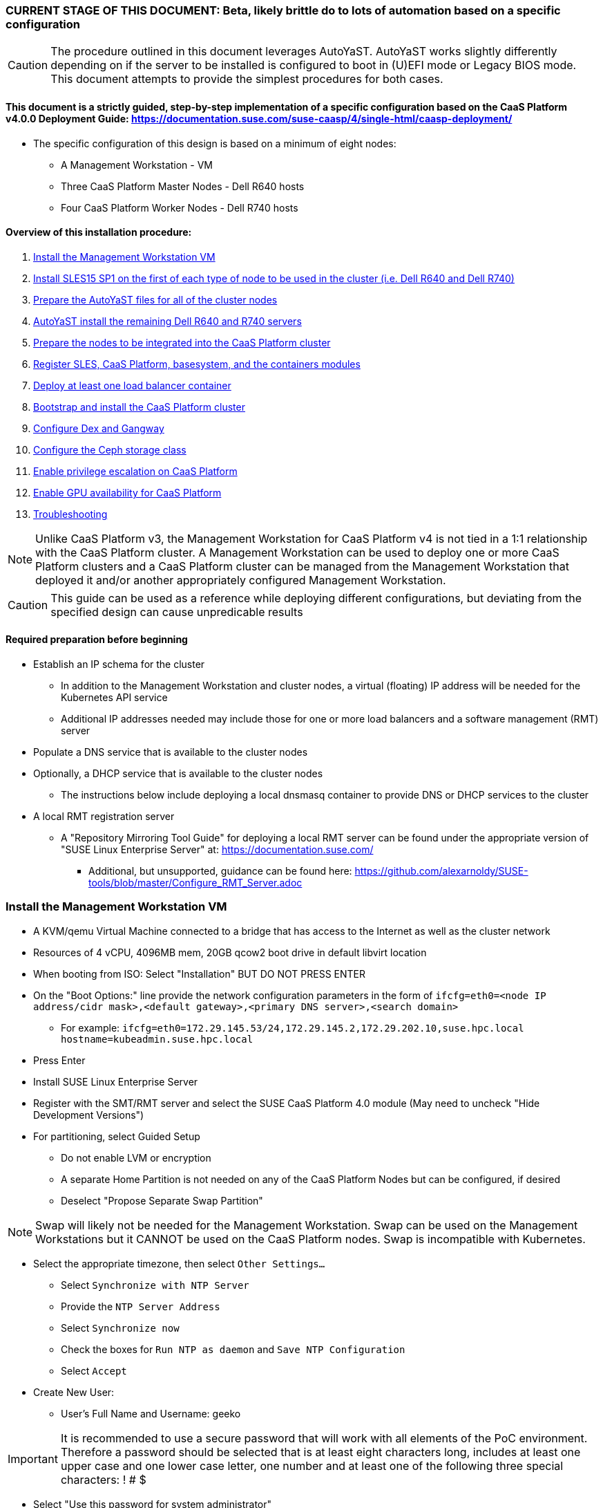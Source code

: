 ### CURRENT STAGE OF THIS DOCUMENT: Beta, likely brittle do to lots of automation based on a specific configuration

CAUTION: The procedure outlined in this document leverages AutoYaST. AutoYaST works slightly differently depending on if the server to be installed is configured to boot in (U)EFI mode or Legacy BIOS mode. This document attempts to provide the simplest procedures for both cases. 

#### This document is a strictly guided, step-by-step implementation of a specific configuration based on the CaaS Platform v4.0.0 Deployment Guide: https://documentation.suse.com/suse-caasp/4/single-html/caasp-deployment/
* The specific configuration of this design is based on a minimum of eight nodes:
** A Management Workstation - VM 
** Three CaaS Platform Master Nodes - Dell R640 hosts
** Four CaaS Platform Worker Nodes - Dell R740 hosts

==== Overview of this installation procedure:
. <<anchor-10>>
. <<anchor-20>>
. <<anchor-30>>
. <<anchor-40>>
. <<anchor-50>>
. <<anchor-60>>
. <<anchor-65>>
. <<anchor-70>>
. <<anchor-80>>
. <<anchor-90>>
. <<anchor-100>>
. <<anchor-110>>
. <<anchor-120>>

NOTE: Unlike CaaS Platform v3, the Management Workstation for CaaS Platform v4 is not tied in a 1:1 relationship with the CaaS Platform cluster.
      A Management Workstation can be used to deploy one or more CaaS Platform clusters and a CaaS Platform cluster can be managed from the 
      Management Workstation that deployed it and/or another appropriately configured Management Workstation.

CAUTION: This guide can be used as a reference while deploying different configurations, but deviating from the specified design can cause unpredicable results


==== Required preparation before beginning
* Establish an IP schema for the cluster
** In addition to the Management Workstation and cluster nodes, a virtual (floating) IP address will be needed for the Kubernetes API service
** Additional IP addresses needed may include those for one or more load balancers and a software management (RMT) server
* Populate a DNS service that is available to the cluster nodes
* Optionally, a DHCP service that is available to the cluster nodes
** The instructions below include deploying a local dnsmasq container to provide DNS or DHCP services to the cluster
* A local RMT registration server
** A "Repository Mirroring Tool Guide" for deploying a local RMT server can be found under the appropriate version of "SUSE Linux Enterprise Server" at: https://documentation.suse.com/
*** Additional, but unsupported, guidance can be found here: https://github.com/alexarnoldy/SUSE-tools/blob/master/Configure_RMT_Server.adoc

[[anchor-10]]
=== Install the Management Workstation VM

* A KVM/qemu Virtual Machine connected to a bridge that has access to the Internet as well as the cluster network
* Resources of 4 vCPU, 4096MB mem, 20GB qcow2 boot drive in default libvirt location
* When booting from ISO: Select "Installation" BUT DO NOT PRESS ENTER
* On the "Boot Options:" line provide the network configuration parameters in the form of `ifcfg=eth0=<node IP address/cidr mask>,<default gateway>,<primary DNS server>,<search domain>`
** For example: `ifcfg=eth0=172.29.145.53/24,172.29.145.2,172.29.202.10,suse.hpc.local hostname=kubeadmin.suse.hpc.local`
* Press Enter
* Install SUSE Linux Enterprise Server
* Register with the SMT/RMT server and select the SUSE CaaS Platform 4.0 module (May need to uncheck "Hide Development Versions")
* For partitioning, select Guided Setup
** Do not enable LVM or encryption
** A separate Home Partition is not needed on any of the CaaS Platform Nodes but can be configured, if desired
** Deselect "Propose Separate Swap Partition"

NOTE: Swap will likely not be needed for the Management Workstation. Swap can be used on the Management Workstations but it CANNOT be used on the CaaS Platform nodes. Swap is incompatible with Kubernetes.

* Select the appropriate timezone, then select `Other Settings...`
** Select `Synchronize with NTP Server`
** Provide the `NTP Server Address`
** Select `Synchronize now`
** Check the boxes for `Run NTP as daemon` and `Save NTP Configuration`
** Select `Accept`

* Create New User:
** User's Full Name and Username: geeko

IMPORTANT: It is recommended to use a secure password that will work with all elements of the PoC environment. Therefore a password should be selected that is at least eight characters long, includes at least one upper case and one lower case letter, one number and at least one of the following three special characters: ! # $

** Select "Use this password for system administrator" 
* On the final "Installation Settings" screen:
** Under Security, disable the Firewall
* Install


==== Finish preparing the Management workstation:
* Enable passwordless sudo for the user geeko
----
sudo bash -c "echo 'geeko ALL=(ALL) NOPASSWD: ALL' >> /etc/sudoers.d/01geeko"
----
* `ssh-keygen`
** Accept the defaults, though a passphrase can be configured here, if desired
* Update the NTP client settings. 
** `sudo yast timezone`
*** `other Settings`
*** `Synchronize with NTP server`
*** Enter `172.29.202.15` under `NTP Server Access`
*** `Synchronize now`
**** Synchronizing with the NTP service will take several seconds but should complete without error
*** `Run NTP as daemon`
*** `Save NTP Configuration`
*** `Accept`, then `OK`

==== Create a file to reference all of the CaaS Platform cluster nodes
* `mkdir ~/autoyast_templates`
----
cat <<EOF> ~/autoyast_templates/.all_nodes
mstr1.suse.hpc.local
mstr2.suse.hpc.local
mstr3.suse.hpc.local
wrkr1.suse.hpc.local
wrkr2.suse.hpc.local
wrkr3.suse.hpc.local
wrkr4.suse.hpc.local
EOF
----

==== Optionally, setup a local DNS/DHCP container

TIP: This step reduces the amount of typing (and thus the chances of typos) at the GRuB line when AutoYaST installing the cluster nodes, but is not required to successfully install the cluster. 

CAUTION: It is highly recommended to verify there is not an existing DHCP server on the subnet before continuing (See the Troubleshooting section in the opensuse-dnsmasq-container link below)

TIP: This step is primarily intended to support AutoYaST installation. However, if an external DNS server is not available, this DNS/DHCP container can be used to support the installed and configured CaaS Platform cluster.

* After cloning the repository in the link below, update the dnsmasq_hosts file with at least one entry that points to the Management Workstation, such as `172.29.145.53    kubeadmin`
** Eventually all cluster nodes, plus the Management Workstation and all load balancers will need to be resolve all members of the cluster environment
* Ensure the DHCP configuration in the dnsmasq.conf file includes the correct default router and points to the Management Workstation's cluster network IP address for DNS resolution

* Follow the README.adoc file to create a DNS+DHCP https://github.com/alexarnoldy/opensuse-dnsmasq-container[openSUSE Dnsmasq container]

==== Optionally, setup a local NTP container

* After cloning the repository in the link below, update the chrony.conf file

* Follow the README.adoc file to create a chrony https://github.com/alexarnoldy/opensuse-chrony-container[openSUSE Chrony container]

==== Setup the nginx webserver container to serve AutoYaST templates

* `sudo zypper -n in podman`
* Verify that port 80 on this host is not currently in use: `ss -npr --listening | grep :80`

IMPORTANT: If port 80 is in use, specify a different port with the `-p <container port>:<host port>`` option, or a random high port with the `-P` option in the following command

* Launch nginx webserver container: `cd ~; sudo podman run --name autoyast-nginx -v /home/geeko/autoyast_templates:/usr/share/nginx/html:ro -p 80:80 -d nginx:latest`

IMPORTANT: This container WILL NOT automatically start after rebooting the Management Workstation. Use `sudo podman start autoyast-nginx` to start it manually

NOTE: If the webserver on the Managment Workstation is using a port other than 80, specify that port in the curl command below, i.e. `curl http://kubeadmin:<port>/.all_nodes`. The port can be verified with `sudo podman ps`

* Test that files in the autoyast_templates directory are available on the cluster network (if possible, from another system connected to the clsuter network): `curl http://kubeadmin/.all_nodes`
** The output should display the contents of the .all_nodes file

TIP: In some cases the command above will fail to resolve to the correct IP address for the Management Workstation. In those cases, simply use the Management Workstation's cluster network IP address.


[[anchor-20]]
=== Install SLES15 SP1 on the first of each type of node to be used in the cluster (i.e. Dell R640 and Dell R740)
* Nodes must have access to the Internet, as well as the cluster network; and the DNS, NTP, and RMT servers
* Start the node from DVD or ISO,  Select "Installation" at the DVD GRuB screen, but DO NOT PRESS ENTER
** If there is a "Boot Options" line near the bottom of the screen, provide the Network configuration parameters, as shown below. When ready, press Enter to boot the system.
** If there IS NOT a "Boot Options" line near the bottom of the screen, press the "e" key. Then, provide the Network configuration parameters as shown below, at the end of the "linuxefi" line (Be sure to insert a space after "splash=silent"). When ready, press Ctrl+x to boot the system.
*** Network configuration parameters: `ifcfg=em1=<node IP address/cidr mask>,<default gateway>,<primary DNS server>,<search domain> hostname=<FQDN of node>`
** For example: `ifcfg=em1=172.29.145.61/24,172.29.145.2,172.29.202.10,suse.hpc.local hostname=mstr1.suse.hpc.local`
* Register with the RMT server and select the SUSE CaaS Platform 4.0 module (May need to uncheck "Hide Development Modules" to see it)
* For partitioning, select Guided Setup
** For best performance select XFS filesystem for the root partition
** A separate Home Partition is not needed on any of the CaaS Platform Nodes but can be configured, if desired
** Deselect "Propose Separate Swap Partition"

CAUTION: Swap is incompatible with Kubernetes.

* Select the appropriate timezone, then select `Other Settings...`
** Select `Synchronize with NTP Server`
** Provide the `NTP Server Address`
** Select `Synchronize now`
** Check the boxes for `Run NTP as daemon` and `Save NTP Configuration`
** Select `Accept`

* Create New User:
** User's Full Name and Username: geeko

IMPORTANT: It is recommended to use a secure password that will work with all elements of the PoC environment. Therefore a password should be selected that includes at least one upper case and one lower case letter, one number and at least one of the following three special characters: ! # $

** Select "Use this password for system administrator" 
* On the final "Installation Settings" screen:
** Under Security, disable the Firewall
* Install


==== Finish preparing the first Dell servers:

* From the Management Workstation, add the geeko@kubeadmin SSH credentials to the server: `ssh-copy-id -i /home/geeko/.ssh/id_rsa.pub <hostname>`

NOTE: Peform the following steps on each of the two installed servers

.Enable passwordless sudo access for the geeko user
* `sudo bash -c "echo 'geeko ALL=(ALL) NOPASSWD: ALL' > /etc/sudoers.d/01geeko"`

////
Shouldn't be needed now that it's done during the install
.Update the NTP client settings 
** `sudo yast timezone`
*** Ensure the selected timezone is correct
*** `other Settings`
*** `Synchronize with NTP server`
*** Enter `172.29.202.15` under `NTP Server Access`
*** `Synchronize now`
**** Synchronizing with the NTP service will take several seconds but should complete without error
*** `Run NTP as daemon`
*** `Save NTP Configuration`
*** `Accept`, then `OK`
////

==== If needed, adjust the first Dell servers' networking after they complete installation

NOTE: This document demonstrates the procedure for creating a bonded network from em1
    and em2, then assigning the node's IP address to that bond; however, your configuration may be different

NOTE: Peform the following steps on each of the two installed servers

TIP: Perform the following steps from the server's console

TIP: In yast, Tab will help you navigate through panes and options. Each option in yast will have a letter highlighted.
     Using "Alt" + that letter will directly open that option.

** `sudo yast lan`
** `(Use tab and the arrow keys to highlight em1) -> Delete -> OK`
** `sudo yast lan`
** `Add -> Device Type -> Bond -> Next`
** `(Select Statically Assigned IP Address) -> IP Address -> (input the server's IP address)`
** `(Adjust the Subnet Mask, if needed) -> Bonded Slaves -> Yes`
** `(Select both em1 and em2) -> Next`
** `Routing -> (Ensure the Device for Default IPv4 Gateway is "-") -> OK`
* Verify networking is functioning correctly:
** `ip a`
** `ping opensuse.com`

==== Ensure swap is not enabled. Swap is incompatible with Kubernetes
* `cat /proc/swaps`
** Should return a header line, but nothing else
* `grep swap /etc/fstab`
** Should return nothing
*** If swap is enabled, remote the swap line from the /etc/fstab file and reboot

[[anchor-30]]
=== Prepare the AutoYaST files for all of the cluster nodes

==== Create an AutoYaST clone file of the first Dell R640 and Dell R740 servers

NOTE: Peform the following steps on each of the two installed servers

* `sudo yast2 clone_system`
** Approve the installation of the autoyast2 package
* `sudo mv /root/autoinst.xml ~/$(hostname).xml`
* `sudo chown -R geeko:users ~/$(hostname).xml`
* `scp ~/$(hostname).xml kubeadmin.suse.hpc.local:~/autoyast_templates/`


==== Create the AutoYaST files for the remaining nodes  

NOTE: Peform the following steps on the Management Workstation

* Make a copy of the first servers' AutoYaST file for each of the remaining nodes, naming them with the hostname of the node and ending in .xml
** An example of this operation, might be:
----
cd ~/autoyast_templates/
for NODE in mstr2 mstr3; do cp -p mstr1.xml ${NODE}.xml; done
for NODE in wrkr2 wrkr3 wrkr4; do cp -p wrkr1.xml ${NODE}.xml; done
----

CAUTION: Take care not to mix up the two different types of servers. Applying the Dell R640 AutoYaST file to a Dell R740, or vise versa, could yeild unexpected results.

==== Adjust the XML files to with the correct hostnames and IP addresses of the cluster nodes

IMPORTANT: Before continuing, ensure each cluster node has an XML file as well as an entry in the .all_nodes file

NOTE: Peform the following steps once for each of the two installed servers (i.e. once for the Dell R640, then again for the Dell R740)

* Update the hostnames in the nodes' XML files:
** Set this variable to the hostname (not the FQDN) of the installed server (i.e. the installed Dell R640): `export FIRST_HOSTNAME=`
** Execute this loop:
----
cd ~/autoyast_templates
rm -f /tmp/hostname_update 
for EACH in $(ls -1 mstr* wrkr*)
do 
NEW_HOSTNAME=$(echo ${EACH} | awk -F. '{print$1}')
echo "sed -i 's/${FIRST_HOSTNAME}/${NEW_HOSTNAME}/g' ${EACH}" >> /tmp/hostname_update
done
----
** Review the /tmp/hostname_update file to ensure the sed commands to change the hostnames are correct: `grep -v suse /tmp/hostname_update`
*** Correct any mistakes in the file, then execute the commands in it: `bash /tmp/hostname_update`
* Update the IP addresses in the XML files:
** Set this variable to the IP address of the installed server: `export FIRST_IP=`

TIP: Get the correct IP address with the command: `grep ipaddr <hostname>.xml` where <hostname> is the first node installed
** Execute this loop:
----
cd ~/autoyast_templates
rm -f /tmp/IP_update 
for EACH in $(ls -1 mstr* wrkr*)
do 
NEW_IP=$(getent hosts $(echo ${EACH} | awk -F. '{print$1}') | awk '{print$1}')
echo "sed -i 's/${FIRST_IP}/${NEW_IP}/g' ${EACH}" >> /tmp/IP_update
done
----
** Review the /tmp/hostname_update file to ensure the sed commands to change the IP addresses are correct: `grep -v suse /tmp/IP_update`
*** Correct any mistakes in the file, then execute the commands in it: `bash /tmp/IP_update`

==== Test that each Worker Node XML file is available through the nginx webserver

NOTE: If the webserver on the Managment Workstation is using a port other than 80, specify that port in the command below, i.e. `curl -s http://kubeadmin:<port>/${EACH}.xml`. The port can be verified by running `sudo podman ps` on the Management Workstation.

----
for EACH in $(awk -F. '{print$1}' .all_nodes)
do 
echo ${EACH}
curl -s http://kubeadmin/${EACH}.xml| egrep "<hostname|ipaddr" | grep -v 127
echo ""
done
----
** Verify each hostname and IP address is correct for each cluster node


[[anchor-40]]
=== AutoYaST install the remaining Dell R640 and R740 servers

NOTE: Perform the following steps on each of the remaining Dell servers, adjusting the IP address and hostname portions of the AutoYaST parameters below

IMPORTANT: The procedure for installing via AutoYaST is slightly different depending on if the target server is configured to boot in (U)EFI mode or Legacy BIOS mode. Be sure to verify the boot mode for a bare-metal server before continuing. Virtual Machines commonly boot in Legacy BIOS mode. For more information, see the SLES15 SP1 AutoYaST guide: https://documentation.suse.com/sles/15-SP1/single-html/SLES-autoyast/#book-autoyast

* Provide the SLES 15 SP1 DVD1 installer DVD or ISO to the BIOS of the Master Node
* Start the Master Node from DVD or ISO,  Select "Installation" at the DVD GRuB screen, but DO NOT PRESS ENTER
** If there is a "Boot Options" line near the bottom of the screen, provide the AutoYaST parameters, shown below. When ready, press Enter to boot the system.
** If there IS NOT a "Boot Options" line near the bottom of the screen, press the "e" key. Then, provide the AutoYaST parameters shown below, at the end of the "linuxefi" line (Be sure to insert a space after "splash=silent"). When ready, press Ctrl+x to boot the system.

NOTE: If the webserver on the Managment Workstation is using a port other than 80, specify that port in the command below, i.e. `autoyast=http://kubeadmin:<port>/<node_name>.xml`. The port can be verified by running `sudo podman ps` on the Management Workstation.

*** AutoYaST parameters: `autoyast=http://kubeadmin/<node name>.xml ifcfg=em1=dhcp`
*** If DHCP is not available provide the network configuration parameters in the form of: `ifcfg=em1=<node IP address/cidr mask>,<default gateway>,<primary DNS server>,<search domain> hostname=<FQDN of node>`

TIP: In some cases the command above will fail to resolve to the correct IP address for the Management Workstation. In those cases, simply use the Management Workstation's cluster network IP address.


[[anchor-50]]
=== Prepare the nodes to be integrated into the CaaS Platform cluster

NOTE: The following commands must be run from the Management Workstation and require a .all_nodes file that contains the fully qualified hostnames of all cluster nodes. 

.Check the time skew of all nodes to be added to the cluster

* Ensure all nodes respond and the time skew is within 1 second: 
----
rm /tmp/*time-check
for EACH in `cat ~/autoyast_templates/.all_nodes` 
do bash -c "ssh $EACH date > /tmp/$EACH.time-check & " 
done 
date > /tmp/$(hostname -f).time-check 
sleep 1
grep -v suse /tmp/*time-check
rm /tmp/*time-check
----



.Enable passwordless sudo access for the geeko user
* Run the loop below and execute this command for each node: `sudo bash -c "echo 'geeko ALL=(ALL) NOPASSWD: ALL' > /etc/sudoers.d/01geeko"; exit`

NOTE: This step also verifies that DNS resolution is configured correctly. If resolution fails, ensure DNS records are correct and that the Management Workstation is using the correct DNS server

----
for EACH in `cat ~/autoyast_templates/.all_nodes`; do ssh $EACH ; done
----

.Verify passwordless SSH and sudo capabilities for the geeko user on all nodes
----
for EACH in `cat ~/autoyast_templates/.all_nodes`; do ssh $EACH sudo hostname -f; done
----
** It should return each fully qualified hostname with no additional interaction required
*** If any hosts prompt for a password, resolve the issue with `ssh-copy-id -i /home/geeko/.ssh/id_rsa.pub <hostname>` and retest

[[anchor-60]]
=== Register SLES, CaaS Platform, basesystem, and the containers modules

* Set this variable to the hostname or IP address of the RMT server: `export RMT_HOSTNAME=`
----
for EACH in `cat ~/autoyast_templates/.all_nodes`; do 
echo $EACH 
ssh $EACH sudo SUSEConnect --url http://${RMT_HOSTNAME} && \
ssh $EACH sudo SUSEConnect -p sle-module-containers/15.1/x86_64 && \
ssh $EACH sudo SUSEConnect -p caasp/4.0/x86_64 --url http://${RMT_HOSTNAME}
done
----


.Ensure caasp, SLES, basesystem, and containers are all "Registered"

* Each product should be followed by a line that says "Registered"
----
for EACH in `cat ~/autoyast_templates/.all_nodes`; do 
echo $EACH 
ssh $EACH sudo SUSEConnect -s | egrep -o --color "caasp|SLES|basesystem|containers|server-applications|\"Registered\"" && \
echo"" && read -p "Press Enter for next system"
done
----

==== Ensure swap is not enabled on any of the CaaS Platform hosts

----
for EACH in `cat ~/autoyast_templates/.all_nodes`; do echo $EACH; ssh $EACH cat /proc/swaps; echo ""; done
----
** Should return a header line for each node, but nothing else

==== Ensure name resolution is correcly configured on all cluster nodes and the Management Workstation

----
for EACH in `cat ~/autoyast_templates/.all_nodes`; do echo $EACH; ssh $EACH tail -2 /etc/resolv.conf; echo ""; done
echo kubeadmin
tail -2 /etc/resolv.conf
----

[[anchor-65]]
=== Deploy at least one load balancer container

NOTE: The load balancer(s) will present a cluster IP address for API clients to consume

* Follow the README.adoc file to create at least one https://github.com/alexarnoldy/nginx-load-balancer-container[nginx load balancer container] on the Management Workstation and/or other VM or non-cluster system
* The README.adoc file contains a link to the https://github.com/alexarnoldy/opensuse-keepalived-container[openSUSE keepalived container] which maintains the virtual IP address
* Ensure the DNS server that supports the cluster nodes can resolve a FQDN to the API virtual IP address, such as "172.29.145.50	mstr.suse.hpc.local"

==== Ensure all cluster nodes can reach resolve the name of, and reach, the load balancer

----
for EACH in `cat ~/autoyast_templates/.all_nodes`; do echo $EACH; ssh $EACH ping -c 2 mstr.suse.hpc.local; echo ""; done
----

==== Ensure all cluster nodes can reach resolve the name of, and reach, the RMT server

----
for EACH in `cat ~/autoyast_templates/.all_nodes`; do echo $EACH; ssh $EACH ping -c 2 smt.suse.hpc.local; echo ""; done
----

[[anchor-70]]
=== Bootstrap and install the CaaS Platform cluster

NOTE: Many of the steps in this process begin with running an ssh-agent process. While there's little harm in having multiple ssh-agents running at the same time, there's a security advantage to only running the ssh-agent when it's required. This methodology offers the added advantage of ensuring the ssh-agent is running during the procedure when it is required.

NOTE: Perform the following steps from the Management Workstation

////
.For any VM nodes, snapshot before instantiating the cluster
* Create snapshot
----
for EACH in `cat ~/autoyast_templates/.all_nodes`; do echo $EACH; ssh $EACH sudo virsh snapshot-create-as $EACH --name "before forming cluster"; echo ""; done
----
////

* Install the CaaS Platform management software and initialize the cluster definition
----
eval "$(ssh-agent -t 180)"
ssh-add /home/geeko/.ssh/id_rsa
sudo zypper --non-interactive install -t pattern SUSE-CaaSP-Management
cd ~; skuba cluster init --control-plane mstr.suse.hpc.local suse-caasp-hpc && cd ~/suse-caasp-hpc
kill ${SSH_AGENT_PID}
----

NOTE: --control-plane defines the FQDN of the load balancer. The second argument is the name to be givent to the new cluster.

////
* Ensure the SSH Agent is running and has the geeko user's RSA key loaded
** `ps -ef | grep ssh-agent`
*** If this doesn't return an ssh-agent running for the geeko user, run the following commands to start ssh-agent and add the Management Workstation's key:
**** `eval "$(ssh-agent)"`
**** `ssh-add /home/geeko/.ssh/id_rsa`
////

* Bootstrap the cluster 
----
eval "$(ssh-agent -t 180)"
ssh-add /home/geeko/.ssh/id_rsa
skuba node bootstrap --user geeko --sudo --target mstr1.suse.hpc.local mstr1
kill ${SSH_AGENT_PID}
----

NOTE: This command bootstraps the CaaS Platform cluster with mstr1.suse.hpc.local as the first master node. Internally, Kubernetes will assign this node the name "mstr1"

==== Join additional Master Nodes to the cluster
* To join all remainging Master Nodes in the ~/autoyast_templates/.all_nodes file, cd into the cluster directory (i.e. ~/suse-hpc-local/), then:

----
for MASTER_FQDN in `grep mstr ~/autoyast_templates/.all_nodes | tail -n+2`; do \
eval "$(ssh-agent -t 180)"
ssh-add /home/geeko/.ssh/id_rsa
MASTER=`echo $MASTER_FQDN | awk -F. '{print$1}'`; \
skuba node join --role master --user geeko --sudo \
--target $MASTER_FQDN $MASTER; \
kill ${SSH_AGENT_PID}
done
----

* To join a single Master Node to the cluster, cd into the cluster directory (i.e. ~/suse-hpc-local/), then:

----
eval "$(ssh-agent -t 180)"
cd ~/suse-caasp-hpc/
ssh-add /home/geeko/.ssh/id_rsa
export MASTER_FQDN=
----
----
MASTER=`echo $MASTER_FQDN | awk -F. '{print$1}'`; \
skuba node join --role master --user geeko --sudo \
--target $MASTER_FQDN $MASTER
kill ${SSH_AGENT_PID}
----

IMPORTANT: If any nodes will require additional configuration such as GPU integration, use the command `kubectl cordon <node name>` to prevent work from being assigned to it until it is ready.

==== Join Worker Nodes to the cluster
* To join all remainging Worker Nodes in the ~/autoyast_templates/.all_nodes file, cd into the cluster directory (i.e. ~/suse-hpc-local/), then:

----
for WORKER_FQDN in `grep wrkr ~/autoyast_templates/.all_nodes`; do \
eval "$(ssh-agent -t 180)"
ssh-add /home/geeko/.ssh/id_rsa
WORKER=`echo $WORKER_FQDN | awk -F. '{print$1}'`; \
skuba node join --role worker --user geeko --sudo \
--target $WORKER_FQDN $WORKER; \
kill ${SSH_AGENT_PID}
done
----

* To join a single Worker Node to the cluster, cd into the cluster directory (i.e. ~/suse-hpc-local/), then:
----
eval "$(ssh-agent -t 180)"
ssh-add /home/geeko/.ssh/id_rsa
export WORKER_FQDN=
----
----
WORKER=`echo $WORKER_FQDN | awk -F. '{print$1}'`; \
skuba node join --role worker --user geeko --sudo \
--target $WORKER_FQDN $WORKER
kill ${SSH_AGENT_PID}
----

IMPORTANT: If any nodes will require additional configuration such as GPU integration, use the command `kubectl cordon <node name>` to prevent work from being assigned to those nodes until they are ready.


==== Verify the status of the cluster
* `cd /home/geeko/suse-caasp-hpc`
* `skuba cluster status`

==== Enable the use of kubectl from the Management Workstation
* `echo export KUBECONFIG=/home/geeko/suse-caasp-hpc/admin.conf >> ~/.bashrc`
* `. ~/.bashrc` 
* `kubectl get nodes`

////
.For any VM nodes, snapshot immediately after instantiating the cluster
* Create snapshot script
----
cat <<EOF> /tmp/snap_after_cluster.sh
/bin/bash
sudo virsh list --all | grep "suse.hpc.local" | awk '{print$2}' > /tmp/k8s_nodes
for K8S_NODE in `cat /tmp/k8s_nodes`; do sudo virsh snapshot-create-as \$K8S_NODE --name "after forming cluster"; done
EOF
----

* scp the script to each node and execute it
----
for EACH in `cat .all_kvm_hosts`; do \
echo $EACH; scp /tmp/snap_after_cluster.sh $EACH:/tmp; \
ssh $EACH /tmp/snap_after_cluster.sh ; echo ""; \
done
----
////



[[anchor-80]]
=== Configure Dex and Gangway

==== Create the ClusterRoleBinding for the admins group
* `kubectl create clusterrolebinding ldap-admin-access --clusterrole=cluster-admin --group=admins`
* Edit the configmap: `kubectl --namespace=kube-system edit configmap oidc-dex-config`
* Restart Dex and Gangway pods:
----
kubectl --namespace=kube-system delete pod -l app=oidc-dex
kubectl --namespace=kube-system delete pod -l app=oidc-gangway
----
* Verify the new pods have started correctly: 
----
kubectl get pods -n kube-system -l app=oidc-dex -o wide 
kubectl get pods -n kube-system -l app=oidc-gangway -o wide 
----

==== Add the Dex self-signed cert to the Admin node:
* Get the cert from the dex pod: `kubectl exec -it -n kube-system $(kubectl get pod -n kube-system -l app=oidc-dex -o name | head -1) cat /etc/dex/pki/ca.crt > /tmp/mstr.suse.hpc.local:32000-ca.crt`
* Move the cert into place: `sudo mv /tmp/mstr.suse.hpc.local:32000-ca.crt /etc/pki/trust/anchors/`
* Update the certs: `sudo update-ca-certificates`

==== Test authentication:
* `skuba auth login -s https://mstr.suse.hpc.local:32000`
* Remove the kubeconf.txt file, if the login was successful: `rm kubeconf.txt`
* Use the Chromium browser to test logging into Gangway at https://mstr.suse.hpc.local:32001
** Log in with a user id, such as suse, rather than email address
** Try using Incognito Mode if cookie errors prevent logging in

[[anchor-90]]
=== Configure the Ceph storage class

NOTE: The following set of commands from the SES Administrative Workstation.

TIP: Use the command `ceph -s | grep osds` to find the number of OSDS in your ceph cluster. Use that information with the ceph osd calculator (https://ceph.com/pgcalc/) to get the number of Placement Groups "Suggested PG Count" that will be appropriate for the pool (CephPGSize)

.If needed, create the SES (Ceph) storage pool and enable RBD support
----
export CephPool="hpc-rbd-pool"
export CephPGSize="64"
ceph osd pool create ${CephPool} ${CephPGSize}
ceph osd pool ls
ceph osd pool application enable ${CephPool} rbd
ceph osd pool application get ${CephPool}
----

TIP: Use the command `ceph auth ls | grep hpc-rbd-user` to ensure the user hasn't already been created. If it has, skip this step and continue onto "Gather the keys for the SES admin and data-hub-demo users"

.If needed, Create the user that will manage the pool

----
export CephUser="hpc-rbd-user" 
export CephPool="hpc-rbd-pool"
sudo ceph auth get-or-create client.${CephUser} mon 'allow r' osd "allow class-read object_prefix rbd_children, allow rwx pool=${CephPool}" -o /etc/ceph/ceph.client.${CephUser}.keyring
----


.Gather the keys for the SES admin and data-hub-demo users
----
ceph auth ls  | egrep -A1 "${CephUser}|admin"
----
* Example ouput:
----
client.admin
        key: AQCliWtcAAAAABAAMRgUejj5FCG/bvLBpmKDUw==
----

.Encode each of the keys (admin key used as an example):
----
echo -n "AQCliWtcAAAAABAAMRgUejj5FCG/bvLBpmKDUw==" | base64
----
* Example ouput:
`QVFDbGlXdGNBQUFBQUJBQU1SZ1Vlamo1RkNHL2J2TEJwbUtEVXc9PQ==`


NOTE: The next commands should be run on the Management Workstation

.Create the ceph-admin-secret
* Set this variable with the base64 encoded admin key: `ADMIN_KEY=""`
** For example: ADMIN_KEY="QVFDbGlXdGNBQUFBQUJBQU1SZ1Vlamo1RkNHL2J2TEJwbUtEVXc9PQ=="
----
cat <<EOF> ceph-secret-admin.yaml
apiVersion: v1
kind: Secret
metadata:
  name: ceph-secret-admin
  namespace: default
type: "kubernetes.io/rbd"
data:
  key: $ADMIN_KEY
EOF
----

* Set this variable with the base64 encoded hpc-rbd-user key: `CEPH_USER_KEY=""`
** For example: CEPH_USER_KEY="QVFEaVJNdGR6K3dYTlJBQUhhTmRqS1c1eTl5MUd2VWkyZjhnS2c9PQ=="
----
cat <<EOF> ceph-secret-hpc-rbd-user.yaml
apiVersion: v1
kind: Secret
metadata:
  name: ceph-secret-hpc-rbd-user
  namespace: default
type: "kubernetes.io/rbd"
data:
  key: $CEPH_USER_KEY
EOF
----

.Apply the two Kubernetes secrets:
* `kubectl apply -n data-hub -f ceph-secret-admin.yaml`
* `kubectl apply -n data-hub -f ceph-secret-hpc-rbd-user.yaml`

.Create the SES6 storage class:
* Set this variable to the ssh credentials for the SES Administrative Workstation: `SSH_SES_ADMIN=""`
** For example: SSH_SES_ADMIN=root@admin.suse.hpc.local
* Set the MONITORS variable to include the IP addresses and ports for the SES monitor nodes:
----
MONITORS=`ssh $SSH_SES_ADMIN "grep mon_host /etc/ceph/ceph.conf" | awk -F" = " '{print$2}' | sed 's/\, /:6789\,/g' | sed 's/$/:6789/'`
echo $MONITORS
----
** The output should be similar to: `172.29.147.41:6789,172.29.147.40:6789,172.29.147.42:6789`

* Create the SES6 storage class
----
cat <<EOF> hpc-rbd-sc.yaml
kind: StorageClass
apiVersion: storage.k8s.io/v1
metadata:
  name: ses-rbd-sc
  annotations:
     storageclass.beta.kubernetes.io/is-default-class: "true"
provisioner: kubernetes.io/rbd
parameters:
  monitors: $MONITORS
  adminId: admin
  adminSecretName: ceph-secret-admin
  adminSecretNamespace: default
  userId: hpc-rbd-user
  userSecretName: ceph-secret-hpc-rbd-user
  pool: hpc-rbd-pool
EOF
----

* Apply the kubernetes storage class:
`kubectl apply -f ses-rbd-sc.yaml`
* Verify the SES6 storage class is the default:
`kubectl get storageclass`

.Create a test PVC and ensure it can be bound:
----
cat <<EOF> test-pvc.yaml
kind: PersistentVolumeClaim
apiVersion: v1
metadata:
  name: test-pvc
spec:
  accessModes:
    - ReadWriteOnce
  resources:
    requests:
      storage: 10Gi
EOF
----
* Apply the kubernetes PVC:
`kubectl apply -f test-pvc.yaml`
* In less than one minute, the PVC should show that is "Bound" to "VOLUME":
`kubectl get pvc`
* Delete the PVC after it has shown to be Bound:
`kubectl delete -f test-pvc.yaml`



[[anchor-100]]
=== Enable privilege escalation on CaaS Platform

==== Edit the pod security policy
* `kubectl edit psp suse.caasp.psp.unprivileged`
*** Add the following elements as part of the `spec:`
**** Note: If `allowPrivilegeEscalation` is already defined, ensure it is set to true
------
  allowPrivilegeEscalation: true
  allowedCapabilities:
  - SYS_PTRACE
  - NET_ADMIN
------



[[anchor-110]]
=== Enable GPU availability for CaaS Platform

.Validate the nodes that are equipped with Nvidia GPUs
----
for EACH in `cat ~/autoyast_templates/.all_nodes`; do echo $EACH; ssh $EACH sudo lspci | grep -i nvidia; done
----

.Prepare the Nvidia GPU equipped Worker Node

NOTE: Perform the following steps entirely through for each Nvidia GPU equipped node

* Verify the model of Nvidia GPU: `sudo lspci | grep -i nvidia`
** Check against: https://developer.nvidia.com/cuda-gpus to ensure the GPU is CUDA compatible

* Install the appropriate kernel header files for the kernel version
** `uname -r`
*** Output is in the form of <version>-<variant>, i.e. 4.12.14-197.26-default
** `sudo zypper --non-interactive install kernel-default-devel=4.12.14-197.26`
*** Format is sudo zypper --non-interactive install kernel-<variant>-devel=<version>

* Install the Cuda toolkit:
----
sudo zypper addrepo http://developer.download.nvidia.com/compute/cuda/repos/sles15/x86_64/cuda-sles15.repo
sudo SUSEConnect --product PackageHub/15.1/x86_64
sudo SUSEConnect --product sle-module-desktop-applications/15.1/x86_64
sudo zypper refresh     
sleep 5
sudo zypper --non-interactive install cuda
----

* Verify which packages and versions of the Cuda toolkit were installed `sudo zypper search --installed cuda`

* When the driver is correctly loaded it will show the version in: `cat /proc/driver/nvidia/version`
** If the driver hasn't loaded, reboot the node and check again

* Check that you can access the GPU:
----
sudo usermod -G video -a geeko
sudo usermod -G video -a root
sudo su - geeko
nvidia-smi
----
** Should get an output that contains:
----
NVIDIA-SMI XXX.YY Driver Version: XXX.YY CUDA Version: XX.Y
. . . .
No running processes found
----

* Install the Nvidia libnvidia-container:
----
wget https://github.com/NVIDIA/libnvidia-container/releases/download/v1.0.0/libnvidia-container_1.0.0_x86_64.tar.xz
tar xJf libnvidia-container_1.0.0_x86_64.tar.xz
sudo cp libnvidia-container_1.0.0/usr/local/bin/nvidia-container-cli /usr/bin
sudo cp libnvidia-container_1.0.0/usr/local/lib/libnvidia-container.so* /usr/lib64
----
* Verify functionality of the nvidia-container-cli utility: `nvidia-container-cli info`
** Should get an output that contains:
----
NVRM version:   XXX.YY                                                          
CUDA version:   XX.Y  
Model:          X
Brand:          Y
----

### Process to install nvidia-container-toolkit on any nodes equipped with GPUs

NOTE: Start the process on the CaaS Platform Administrative Workstation

* Download the required package via a CentOS container:
----
sudo zypper --non-interactive install podman
sudo podman run --rm -ti -v$PWD:/var/tmp centos:7
DIST=$(. /etc/os-release; echo $ID$VERSION_ID)
curl -s -L https://nvidia.github.io/nvidia-container-runtime/$DIST/nvidia-container-runtime.repo |    tee /etc/yum.repos.d/nvidia-container-runtime.repo
yum install --downloadonly nvidia-container-runtime-hook        
cp /var/cache/yum/x86_64/7/nvidia-container-runtime/packages/nvidia-container-toolkit-1.0.5-2.x86_64.rpm /var/tmp
exit
----

* Edit  the etc/nvidia-container-runtime/config.toml file to uncomment or insert the line: `user = "root:video"`

* Create the unrpm script from: https://github.com/openSUSE/obs-build/blob/master/unrpm
* Unpack the rpm: `bash unrpm nvidia-container-toolkit-1.0.5-2.x86_64.rpm`
* If running this on another node (i.e. the Administrative Workstation), SCP the files to the GPU Worker Node:
** Set this variable to the FQDN of the GPU Worker Nodes `export WORKER=`
** SCP the files to the Worker Node:
----
scp -r etc/ $WORKER:~/
scp -r usr/ $WORKER:~/
----

==== Perform the following steps on each GPU equipped Worker Node:

* Copy the Nvidia Container Toolkit into place:
----
sudo mkdir -p /etc/nvidia-container-runtime/
sudo mkdir -p /usr/libexec/oci/hooks.d/
sudo mkdir -p /usr/share/licenses/nvidia-container-toolkit-1.0.5/
----

----
sudo cp etc/nvidia-container-runtime/config.toml /etc/nvidia-container-runtime/config.toml
sudo cp usr/bin/nvidia-container-toolkit /usr/bin/nvidia-container-toolkit
sudo cp usr/share/containers/oci/hooks.d/oci-nvidia-hook.json /usr/share/containers/oci/hooks.d/oci-nvidia-hook.json
sudo cp usr/libexec/oci/hooks.d/oci-nvidia-hook /usr/libexec/oci/hooks.d/oci-nvidia-hook
sudo cp usr/share/licenses/nvidia-container-toolkit-1.0.5/LICENSE /usr/share/licenses/nvidia-container-toolkit-1.0.5/LICENSE
----

* Update the metadata of the Nvidia device files:
----
sudo chmod 0666 /dev/nvidia*
sudo chown root:video /dev/nvidia*
----

* (Optional) Test that a container can access the GPU: `sudo podman run --rm nvidia/cuda nvidia-smi`
** Should get an output that contains:
----
NVIDIA-SMI XXX.YY Driver Version: XXX.YY CUDA Version: XX.Y
. . . .
No running processes found
----

==== Finish the process from the Administrative Workstation
* Install the Nvidia Kubernetes device plugin 
* `kubectl create -f https://raw.githubusercontent.com/NVIDIA/k8s-device-plugin/1.0.0-beta/nvidia-device-plugin.yml`

* Set this variable to the CaaSP node name (not the FQDN) for the next several commands, then repeat for each GPU equipped worker node: `export WORKER=`

* Ensure the correct number of GPUs are recognized on the worker node: `kubectl describe node $WORKER | egrep "gpu|Unschedulable"`
** Output should include three lines beginning with `nvidia.com/gpu`. The first two should match the number of GPUs on the node. The last line should show quanties zero

NOTE: If the previous command also showed `Unschedulable` as `true`, uncordon the node before continuing: `kubectl uncordon $WORKER`

* Ensure that CaaS Platform can run a GPU enabled pod on the node:

* Set this variable to the number of GPUs on this node: `export GPUS=`
* Create the cuda-vector-add.yaml file:
----
cat <<EOF> cuda-vector-add.yaml
apiVersion: v1                                                                  
kind: Pod                                                                       
metadata:                                                                       
  name: cuda-vector-add                                                         
spec:                                                                           
  restartPolicy: OnFailure                                                      
  nodeSelector:
    kubernetes.io/hostname: $WORKER
  containers:                                                                   
    - name: cuda-vector-add                                                     
      # https://github.com/kubernetes/kubernetes/blob/v1.7.11/test/images/nvidia-cuda/Dockerfile
      image: "k8s.gcr.io/cuda-vector-add:v0.1"                                  
      resources:                                                                
        limits:                                                                 
          nvidia.com/gpu: $GPUS
EOF
----

* Apply the pod creation file and review the pod's logs and node assignment: `kubectl apply -f cuda-vector-add.yaml` 
* Check the pod until the pod shows a status of "Completed": `kubectl get pods -o wide | grep cuda-vector-add`
* Review the log output of the container: `kubectl logs cuda-vector-add` 
** Output should include phrases such as `CUDA kernel launch` and `Test PASSED`, as well as show that the pod ran on the correct node
* Remove the pod: `kubectl delete -f cuda-vector-add.yaml`




[[anchor-120]]
=== Troubleshooting 

==== Troubleshoot a failed bootstrap
* ssh to master and `sudo less /var/log/messages` 
* Search for kub
* Follow the progression of the skuba command and kubeadm
** Generally skuba will install the packages, then launch kubeadm
** kubeadm will set up the K8s components
** If the failure occurs after kubeadm takes over try to replicate the failure:
*** scp kubeadm-init.conf from the cluster directory (suse-caasp-hpc in this doc) to /tmp on the master node
*** Run the `kubeadm init` command that is in /var/log/messages
*** kubeadm should give reasonably actionable error messages






// vim: set syntax=asciidoc:
